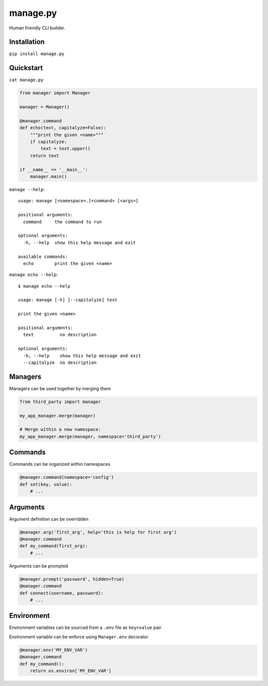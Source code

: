 manage.py
=========

Human friendly CLI builder.

.. image:: https://drone.io/github.com/Birdback/manage.py/status.png
    :target: https://drone.io/github.com/Birdback/manage.py

Installation
------------

``pip install manage.py``


Quickstart
----------

``cat manage.py``

.. code:: python

    from manager import Manager

    manager = Manager()

    @manager.command
    def echo(text, capitalyze=False):
        """print the given <name>"""
        if capitalyze:
            text = text.upper()
        return text

    if __name__ == '__main__':
        manager.main()

``manage --help``::

    usage: manage [<namespace>.]<command> [<args>]

    positional arguments:
      command     the command to run

    optional arguments:
      -h, --help  show this help message and exit

    available commands:
      echo        print the given <name>


``manage echo --help``::

    $ manage echo --help

    usage: manage [-h] [--capitalyze] text

    print the given <name>

    positional arguments:
      text          no description

    optional arguments:
      -h, --help    show this help message and exit
      --capitalyze  no description


Managers
--------

Managers can be used together by merging them

.. code:: python

    from third_party import manager

    my_app_manager.merge(manager)

    # Merge within a new namespace:
    my_app_manager.merge(manager, namespace='third_party')


Commands
--------

Commands can be organized within namespaces

.. code:: python

    @manager.command(namespace='config')
    def set(key, value):
        # ...


Arguments
---------

Argument definition can be overridden

.. code:: python

    @manager.arg('first_arg', help='this is help for first arg')
    @manager.command
    def my_command(first_arg):
        # ...


Arguments can be prompted

.. code:: python

    @manager.prompt('password', hidden=True)
    @manager.command
    def connect(username, password):
        # ...


Environment
-----------

Environment variables can be sourced from a ``.env`` file as ``key=value`` pair.

Environment variable can be enforce using ``Manager.env`` decorator

.. code:: python

    @manager.env('MY_ENV_VAR')
    @manager.command
    def my_command():
        return os.environ['MY_ENV_VAR']
